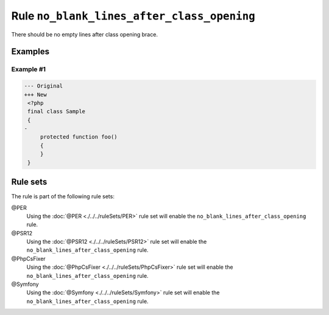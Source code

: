 ===========================================
Rule ``no_blank_lines_after_class_opening``
===========================================

There should be no empty lines after class opening brace.

Examples
--------

Example #1
~~~~~~~~~~

.. code-block:: diff

   --- Original
   +++ New
    <?php
    final class Sample
    {
   -
        protected function foo()
        {
        }
    }

Rule sets
---------

The rule is part of the following rule sets:

@PER
  Using the :doc:`@PER <./../../ruleSets/PER>` rule set will enable the ``no_blank_lines_after_class_opening`` rule.

@PSR12
  Using the :doc:`@PSR12 <./../../ruleSets/PSR12>` rule set will enable the ``no_blank_lines_after_class_opening`` rule.

@PhpCsFixer
  Using the :doc:`@PhpCsFixer <./../../ruleSets/PhpCsFixer>` rule set will enable the ``no_blank_lines_after_class_opening`` rule.

@Symfony
  Using the :doc:`@Symfony <./../../ruleSets/Symfony>` rule set will enable the ``no_blank_lines_after_class_opening`` rule.
